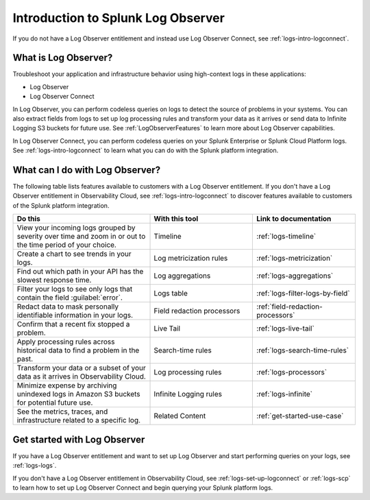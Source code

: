 .. _get-started-logs:

*************************************
Introduction to Splunk Log Observer
*************************************

.. meta::
   :description: Get started investigating issues with Splunk Log Observer.



If you do not have a Log Observer entitlement and instead use Log Observer Connect, see :ref:`logs-intro-logconnect`. 

=========================================
What is Log Observer?
=========================================

Troubleshoot your application and infrastructure behavior using high-context logs in these applications:

- Log Observer
- Log Observer Connect

In Log Observer, you can perform codeless queries on logs to detect the source of problems in your systems. You can also extract fields from logs to set up log processing rules and transform your data as it arrives or send data to Infinite Logging S3 buckets for future use. See
:ref:`LogObserverFeatures` to learn more about Log Observer capabilities.

In Log Observer Connect, you can perform codeless queries on your Splunk Enterprise or Splunk Cloud Platform logs. See :ref:`logs-intro-logconnect` to learn what you can do with the Splunk platform integration.

.. _LogObserverFeatures:

=========================================
What can I do with Log Observer?
=========================================
The following table lists features available to customers with a Log Observer entitlement. If you don't have a Log Observer entitlement in Observability Cloud, see :ref:`logs-intro-logconnect` to discover features available to customers of the Splunk platform integration.

.. list-table::
   :header-rows: 1
   :widths: 40, 30, 30

   * - :strong:`Do this`
     - :strong:`With this tool`
     - :strong:`Link to documentation`

   * - View your incoming logs grouped by severity over time and zoom in or out to the time period of your choice.
     - Timeline
     - :ref:`logs-timeline`

   * - Create a chart to see trends in your logs.
     - Log metricization rules
     - :ref:`logs-metricization`

   * - Find out which path in your API has the slowest response time.
     - Log aggregations
     - :ref:`logs-aggregations`

   * - Filter your logs to see only logs that contain the field :guilabel:`error`.
     - Logs table
     - :ref:`logs-filter-logs-by-field`

   * - Redact data to mask personally identifiable information in your logs.
     - Field redaction processors
     - :ref:`field-redaction-processors`

   * - Confirm that a recent fix stopped a problem.
     - Live Tail
     - :ref:`logs-live-tail`

   * - Apply processing rules across historical data to find a problem in the past.
     - Search-time rules
     - :ref:`logs-search-time-rules`

   * - Transform your data or a subset of your data as it arrives in Observability Cloud.
     - Log processing rules
     - :ref:`logs-processors`

   * - Minimize expense by archiving unindexed logs in Amazon S3 buckets for potential future use.
     - Infinite Logging rules
     - :ref:`logs-infinite`

   * - See the metrics, traces, and infrastructure related to a specific log.
     - Related Content
     - :ref:`get-started-use-case`


=========================================
Get started with Log Observer
=========================================
If you have a Log Observer entitlement and want to set up Log Observer and start performing queries on your logs, see :ref:`logs-logs`.

If you don't have a Log Observer entitlement in Observability Cloud, see :ref:`logs-set-up-logconnect` or :ref:`logs-scp` to learn how to set up Log Observer Connect and begin querying your Splunk platform logs.